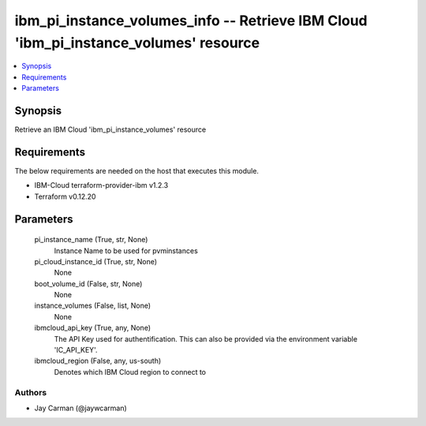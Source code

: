 
ibm_pi_instance_volumes_info -- Retrieve IBM Cloud 'ibm_pi_instance_volumes' resource
=====================================================================================

.. contents::
   :local:
   :depth: 1


Synopsis
--------

Retrieve an IBM Cloud 'ibm_pi_instance_volumes' resource



Requirements
------------
The below requirements are needed on the host that executes this module.

- IBM-Cloud terraform-provider-ibm v1.2.3
- Terraform v0.12.20



Parameters
----------

  pi_instance_name (True, str, None)
    Instance Name to be used for pvminstances


  pi_cloud_instance_id (True, str, None)
    None


  boot_volume_id (False, str, None)
    None


  instance_volumes (False, list, None)
    None


  ibmcloud_api_key (True, any, None)
    The API Key used for authentification. This can also be provided via the environment variable 'IC_API_KEY'.


  ibmcloud_region (False, any, us-south)
    Denotes which IBM Cloud region to connect to













Authors
~~~~~~~

- Jay Carman (@jaywcarman)

